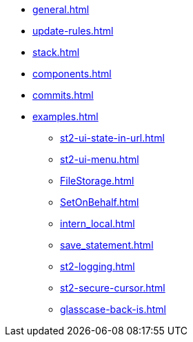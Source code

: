 * xref:general.adoc[]
* xref:update-rules.adoc[]
* xref:stack.adoc[]
* xref:components.adoc[]
* xref:commits.adoc[]
// tag::examples[]
* xref:examples.adoc[]
** xref:st2-ui-state-in-url.adoc[]
** xref:st2-ui-menu.adoc[]
** xref:FileStorage.adoc[]
** xref:SetOnBehalf.adoc[]
** xref:intern_local.adoc[]
** xref:save_statement.adoc[]
** xref:st2-logging.adoc[]
** xref:st2-secure-cursor.adoc[]
** xref:glasscase-back-is.adoc[]
// end::examples[]

